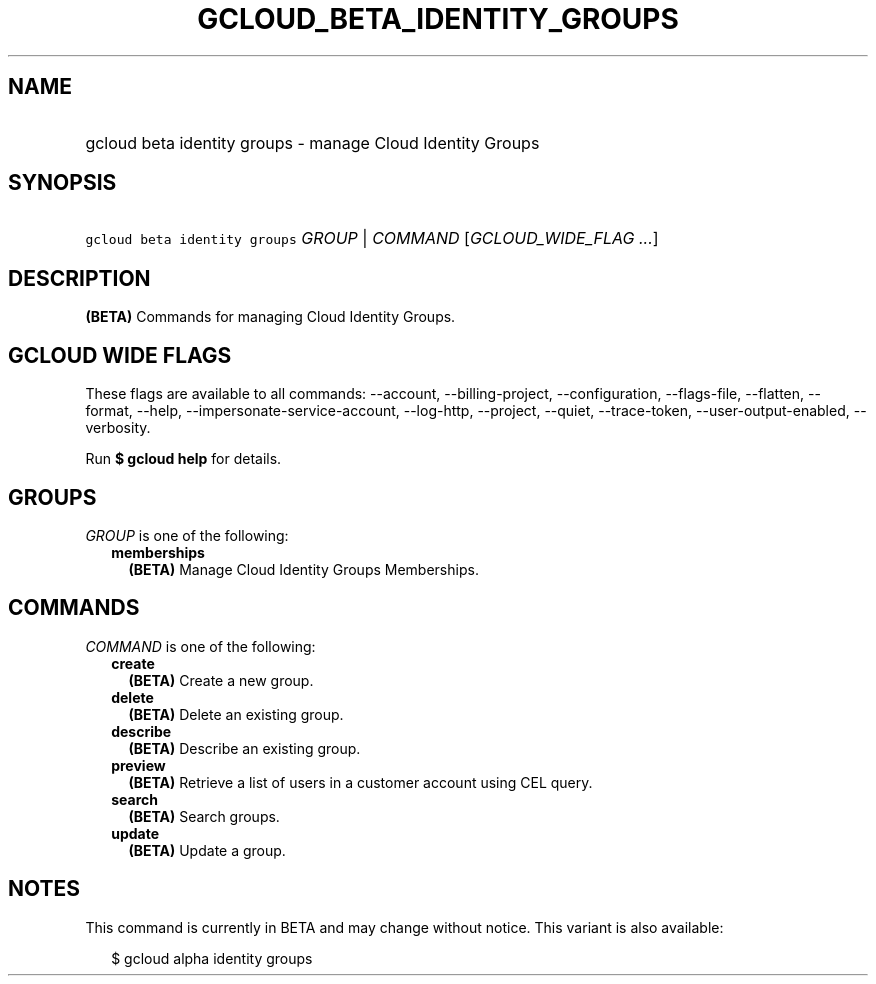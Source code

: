 
.TH "GCLOUD_BETA_IDENTITY_GROUPS" 1



.SH "NAME"
.HP
gcloud beta identity groups \- manage Cloud Identity Groups



.SH "SYNOPSIS"
.HP
\f5gcloud beta identity groups\fR \fIGROUP\fR | \fICOMMAND\fR [\fIGCLOUD_WIDE_FLAG\ ...\fR]



.SH "DESCRIPTION"

\fB(BETA)\fR Commands for managing Cloud Identity Groups.



.SH "GCLOUD WIDE FLAGS"

These flags are available to all commands: \-\-account, \-\-billing\-project,
\-\-configuration, \-\-flags\-file, \-\-flatten, \-\-format, \-\-help,
\-\-impersonate\-service\-account, \-\-log\-http, \-\-project, \-\-quiet,
\-\-trace\-token, \-\-user\-output\-enabled, \-\-verbosity.

Run \fB$ gcloud help\fR for details.



.SH "GROUPS"

\f5\fIGROUP\fR\fR is one of the following:

.RS 2m
.TP 2m
\fBmemberships\fR
\fB(BETA)\fR Manage Cloud Identity Groups Memberships.


.RE
.sp

.SH "COMMANDS"

\f5\fICOMMAND\fR\fR is one of the following:

.RS 2m
.TP 2m
\fBcreate\fR
\fB(BETA)\fR Create a new group.

.TP 2m
\fBdelete\fR
\fB(BETA)\fR Delete an existing group.

.TP 2m
\fBdescribe\fR
\fB(BETA)\fR Describe an existing group.

.TP 2m
\fBpreview\fR
\fB(BETA)\fR Retrieve a list of users in a customer account using CEL query.

.TP 2m
\fBsearch\fR
\fB(BETA)\fR Search groups.

.TP 2m
\fBupdate\fR
\fB(BETA)\fR Update a group.


.RE
.sp

.SH "NOTES"

This command is currently in BETA and may change without notice. This variant is
also available:

.RS 2m
$ gcloud alpha identity groups
.RE

